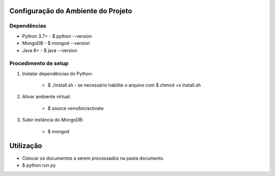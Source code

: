 Configuração do Ambiente do Projeto
************************************
Dependências
=============
* Python 3.7+
  - $ python --version
* MongoDB
  - $ mongod --version
* Java 8+
  - $ java --version

Procedimento de setup
======================
#. Instalar dependências do Python:

    * $ ./install.sh
      - se necessário habilite o arquivo com $ chmod +x install.sh

#. Ativar ambiente virtual:

    * $ source venv/bin/activate

#. Subir instância do MongoDB:

    * $ mongod

Utilização
***********
* Colocar os documentos a serem processados na pasta documents.
* $ python run.py
